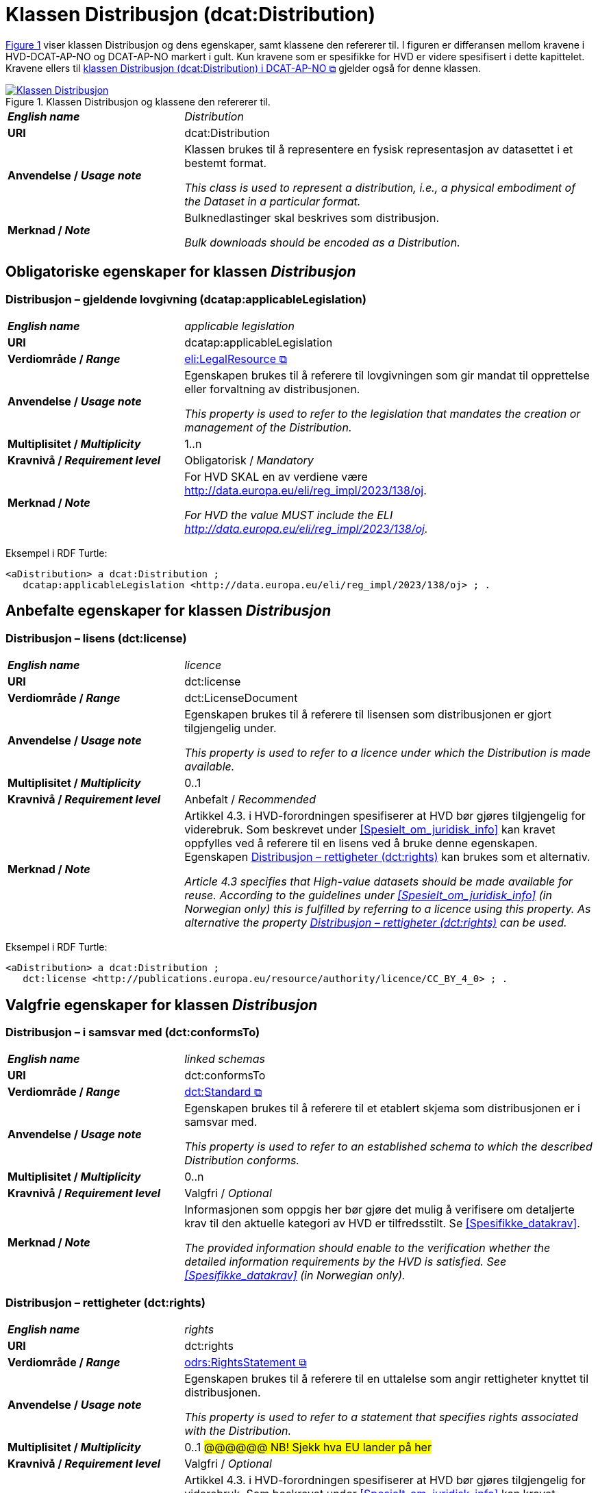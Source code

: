 = Klassen Distribusjon (dcat:Distribution) [[Distribusjon]]

:xrefstyle: short

<<diagram-Klassen-Distribusjon>> viser klassen Distribusjon og dens egenskaper, samt klassene den refererer til. I figuren er differansen mellom kravene i HVD-DCAT-AP-NO og DCAT-AP-NO markert i gult. Kun kravene som er spesifikke for HVD er videre spesifisert i dette kapittelet. Kravene ellers til https://informasjonsforvaltning.github.io/dcat-ap-no/#Distribusjon[klassen Distribusjon (dcat:Distribution) i DCAT-AP-NO &#x29C9;, window="_blank", role="ext-link"] gjelder også for denne klassen. 

[[diagram-Klassen-Distribusjon]]
.Klassen Distribusjon og klassene den refererer til.
[link=images/Klassen-Distribusjon.png]
image::images/Klassen-Distribusjon.png[]

:xrefstyle: full

[cols="30s,70d"]
|===
| _English name_ | _Distribution_
| URI | dcat:Distribution
| Anvendelse / _Usage note_ | Klassen brukes til å representere en fysisk representasjon av datasettet i et bestemt format.

_This class is used to represent a distribution, i.e., a physical embodiment of the Dataset in a particular format._
| Merknad / _Note_ | Bulknedlastinger skal beskrives som distribusjon. 

__Bulk downloads should be encoded as a Distribution.__
|===

== Obligatoriske egenskaper for klassen _Distribusjon_ [[Distribusjon-obligatoriske-egenskaper]]

=== Distribusjon – gjeldende lovgivning (dcatap:applicableLegislation) [[Distribusjon-gjeldendeLovgivning]]

[cols="30s,70"]
|===
| _English name_ | _applicable legislation_
| URI | dcatap:applicableLegislation
| Verdiområde / _Range_ | https://informasjonsforvaltning.github.io/dcat-ap-no/#RegulativRessurs[eli:LegalResource &#x29C9;, window="_blank", role="ext-link"]
| Anvendelse / _Usage note_ | Egenskapen brukes til å referere til lovgivningen som gir mandat til opprettelse eller forvaltning av distribusjonen.

_This property is used to refer to the legislation that mandates the creation or management of the Distribution._
| Multiplisitet / _Multiplicity_ | 1..n
| Kravnivå / _Requirement level_ | Obligatorisk / _Mandatory_
| Merknad / _Note_ | For HVD SKAL en av verdiene være http://data.europa.eu/eli/reg_impl/2023/138/oj.

__For HVD the value MUST include the ELI http://data.europa.eu/eli/reg_impl/2023/138/oj.__
|===

Eksempel i RDF Turtle:
-----
<aDistribution> a dcat:Distribution ; 
   dcatap:applicableLegislation <http://data.europa.eu/eli/reg_impl/2023/138/oj> ; .
-----

== Anbefalte egenskaper for klassen _Distribusjon_ [[Distribusjon-anbefalte-egenskaper]]

=== Distribusjon – lisens (dct:license) [[Distribusjon-lisens]]

[cols="30s,70d"]
|===
| _English name_ | _licence_
| URI | dct:license
| Verdiområde / _Range_ | dct:LicenseDocument
| Anvendelse / _Usage note_ | Egenskapen brukes til å referere til lisensen som distribusjonen er gjort tilgjengelig under.

_This property is used to refer to a licence under which the Distribution is made available._
| Multiplisitet / _Multiplicity_ | 0..1
| Kravnivå / _Requirement level_ | Anbefalt / _Recommended_
| Merknad / _Note_ | Artikkel 4.3. i HVD-forordningen spesifiserer at HVD bør gjøres tilgjengelig for viderebruk. Som beskrevet under <<Spesielt_om_juridisk_info>> kan kravet oppfylles ved å referere til en lisens ved å bruke denne egenskapen. Egenskapen <<Distribusjon-rettigheter>> kan brukes som et alternativ. 

__Article 4.3 specifies that High-value datasets should be made available for reuse. According to the guidelines under <<Spesielt_om_juridisk_info>> (in Norwegian only) this is fulfilled by referring to a licence using this property. As alternative the property <<Distribusjon-rettigheter>> can be used.__
|===

Eksempel i RDF Turtle: 
-----
<aDistribution> a dcat:Distribution ; 
   dct:license <http://publications.europa.eu/resource/authority/licence/CC_BY_4_0> ; .
-----

== Valgfrie egenskaper for klassen _Distribusjon_ [[Distribusjon-valgfrie-egenskaper]]

=== Distribusjon – i samsvar med (dct:conformsTo) [[Distribusjon-i-samsvar-med]]

[cols="30s,70d"]
|===
| _English name_ | _linked schemas_
| URI | dct:conformsTo
| Verdiområde / _Range_ | https://informasjonsforvaltning.github.io/dcat-ap-no/#Standard[dct:Standard &#x29C9;, window="_blank", role="ext-link"]
| Anvendelse / _Usage note_ | Egenskapen brukes til å referere til et etablert skjema som distribusjonen er i samsvar med.

_This property is used to refer to an established schema to which the described Distribution conforms._
| Multiplisitet / _Multiplicity_ | 0..n
| Kravnivå / _Requirement level_ | Valgfri / _Optional_
| Merknad / _Note_ | Informasjonen som oppgis her bør gjøre det mulig å verifisere om detaljerte krav til den aktuelle kategori av HVD er tilfredsstilt. Se <<Spesifikke_datakrav>>. 

__The provided information should enable to the verification whether the detailed information requirements by the HVD is satisfied. See <<Spesifikke_datakrav>> (in Norwegian only).__
|===

=== Distribusjon – rettigheter (dct:rights) [[Distribusjon-rettigheter]]

[cols="30s,70d"]
|===
| _English name_ | _rights_
| URI | dct:rights
| Verdiområde / _Range_ | https://informasjonsforvaltning.github.io/dcat-ap-no/#Rettighetserkl%C3%A6ring[odrs:RightsStatement &#x29C9;, window="_blank", role="ext-link"]
| Anvendelse / _Usage note_ | Egenskapen brukes til å referere til en uttalelse som angir rettigheter knyttet til distribusjonen.

_This property is used to refer to a statement that specifies rights associated with the Distribution._
| Multiplisitet / _Multiplicity_ | 0..1 #@@@@@@ NB! Sjekk hva EU lander på her#
| Kravnivå / _Requirement level_ | Valgfri / _Optional_
| Merknad / _Note_ | Artikkel 4.3. i HVD-forordningen spesifiserer at HVD bør gjøres tilgjengelig for viderebruk. Som beskrevet under <<Spesielt_om_juridisk_info>> kan kravet oppfylles ved å bruke egenskapen <<Distribusjon-lisens>> til å referere til en lisens. Denne egenskapen kan brukes som et alternativ. 

__Article 4.3 specifies that High-value datasets should be made available for reuse. According to the guidelines under <<Spesielt_om_juridisk_info>> (in Norwegian only) this is fulfilled by referring to a licence using the property <<Distribusjon-lisens>>. This property can be used as an alternative.__
|===

